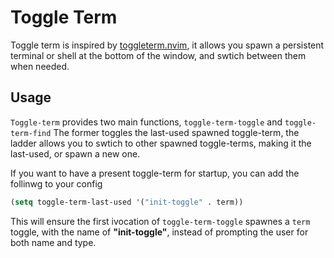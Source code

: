 * Toggle Term

Toggle term is inspired by [[https://github.com/akinsho/toggleterm.nvim][toggleterm.nvim]], it allows you spawn a persistent terminal or shell 
at the bottom of the window, and swtich between them when needed.

[[./assets/toggle-term.gif]]

** Usage
=Toggle-term= provides two main functions, =toggle-term-toggle= and =toggle-term-find=
The former toggles the last-used spawned toggle-term, the ladder allows you to swtich 
to other spawned toggle-terms, making it the last-used, or spawn a new one.

If you want to have a present toggle-term for startup, you can add the follinwg to your config
#+begin_src emacs-lisp
(setq toggle-term-last-used '("init-toggle" . term))
#+end_src
This will ensure the first ivocation of =toggle-term-toggle= spawnes a =term= toggle, with the name of *"init-toggle"*, instead of prompting 
the user for both name and type. 
